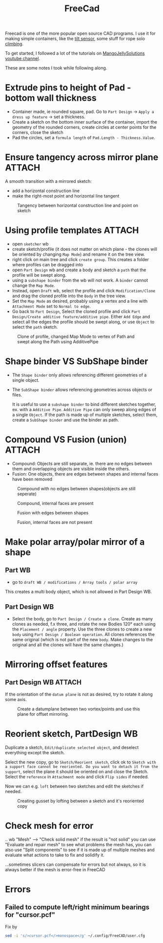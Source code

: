:PROPERTIES:
:ID:       8a517a77-f336-4f67-991c-2906aad3795c
:END:
#+title: FreeCad

#+filetags: 3d-print
#+hugo_categories: diy
#+hugo_auto_set_lastmod: t
#+hugo_publishdate: 2024-03-12
#+HUGO_CUSTOM_FRONT_MATTER: :summary "Notes for making 3D models in freecad. Only interesting for me"


Freecad is one of the more popular open source CAD programs. I use it for making simple containers, like the [[id:aed7d0e0-3449-4a9c-a67f-f6d76b1a775e][tilt sensor]], some stuff for rope solo [[id:81c7c1b3-33ab-40c9-b195-f86bb234c3df][climbing]].

To get started, I followed a lot of the tutorials on [[https://www.youtube.com/@MangoJellySolutions][MangoJellySolutions youtube channel]].

These are some notes I took while following along.

* Extrude pins to height of Pad - bottom wall thickness

- Container made, ie rounded square, pad. Go to ~Part Design~ -> ~Apply a dress up feature~ -> set a thickness.
- Create a sketch on the bottom inner surface of the container, import the geometry of the rounded corners, create circles at center points for the corners, close the sketch
- Pad the circles, set a ~formula length~ of ~Pad.Length - Thickness.Value~.
* Ensure tangency across mirror plane :ATTACH:

A smooth transition with a mirrored sketch:
- add a horizontal construction line
- make the right-most point and horizontal line tangent
#+CAPTION: Tangency between horizontal construction line and point on sketch
[[attachment:mirror_tangency.png]]

* Using profile templates :ATTACH:
- open ~sketcher~ wb
- create sketch/profile (it does not matter on which plane - the clones will be oriented by changing ~Map Mode~) and rename it on the tree view.
- right click on main tree and click ~create group~. This creates a folder where profiles can be dragged into
- open ~Part Design~ wb and create a body and sketch a ~path~ that the profile will be swept along.
- using a ~subshape binder~ from the wb will not work. A ~binder~ cannot change the ~Map Mode~.
- Instead, open ~Draft~ wb, select the profile and click ~Modification/Clone~ and drag the cloned profile into the ~Body~ in the tree view.
- Set the ~Map Mode~ as desired, probably using a vertex and a line with ~Attachment Mode~ set to ~Normal to edge~.
- Go back to ~Part Design~, Select the cloned profile and click ~Part Design/Create additive feature/additive pipe~. Either ~Add Edge~ and select all the edges the profile should be swept along, or use ~Object~ to select the ~path~ sketch.

#+CAPTION: Clone of profile, changed Map Mode to vertex of Path and swept along the Path using AdditivePipe
 [[attachment:profile_templates.png]]

* Shape binder VS SubShape binder
- The ~Shape binder~ only allows referencing different geometries of a single object.
- The ~SubShape binder~ allows referencing geometries across objects or files.

  It is useful to use a ~subshape binder~ to bind different sketches together, ex. with a ~Additive Pipe~. ~Additive Pipe~ can only sweep along edges of a single ~Object~. If the path is made up of multiple sketches, select them, create a ~SubShape binder~ and use the binder as path.
* Compound VS Fusion (union) :ATTACH:
- Compound: Objects are still separate, ie. there are no edges between them and overlapping objects are visible inside the others.
- Fusion: One objects, there are edges between shapes and internal faces have been removed


#+CAPTION: Compound with no edges between shapes(objects are still seperate)
[[attachment:compound1.png]]

#+CAPTION: Compound, internal faces are present
[[attachment:compound2.png]]

#+CAPTION: Fusion with edges between shapes
[[attachment:fusion1.png]]

#+CAPTION: Fusion, internal faces are not present
[[attachment:fusion2.png]]

* Make polar array/polar mirror of a shape
** Part WB
- go to ~draft WB / modifications / Array tools / polar array~
This creates a multi body object, which is not allowed in Part Design WB.
** Part Design WB
- Select the body, go to ~Part Design / Create a clone~. Create as many clones as needed, f.x three, and rotate the new Bodies 120° each using the ~Placement / angle~ property. Use the three clones to create a new ~body~ using ~Part Design / Boolean operation~.
  All clones references the same original (which is not part of the new ~body~. Make changes to the original and all the clones will have the same changes.)
* Mirroring offset features
** Part Design WB :ATTACH:

If the orientation of the ~datum plane~ is not as desired, try to rotate it along some axis.
#+CAPTION: Create a datumplane between two vortex/points and use this plane for offset mirroring.
[[attachment:mirror_datumplane.png]]

* Reorient sketch, PartDesign WB
Duplicate a sketch, ~Edit/duplicate selected object~, and deselect everything except the sketch.

Select the new copy, go to ~Sketch/Reorient sketch~, click ok to ~Sketch with a support face cannot be reoriented. Do you want to detach it from the support~, select the plane it should be oriented on and close the Sketch.
Select the ~reference~ in ~Attachment mode~ and click ~Flip sides~ if needed.

Now we can e.g. ~loft~ between two sketches and edit the sketches if needed.

#+CAPTION: Creating gusset by lofting between a sketch and it's reoriented copy
[[attachment:loft_sketches_gusset.png]]
* Check mesh for error

.. wb "Mesh" --> "Check solid mesh" if the result is "not solid" you can use "Evaluate and repair mesh" to see what problems the mesh has, you can also use "Split components" to see if it is made up of multiple meshes and evaluate what actions to take to fix and solidify it.

...sometimes slicers can compensate for errors but not always, so it is always better if the mesh is error-free in FreeCAD
* Errors
** Failed to compute left/right minimum bearings for "cursor.pcf"

Fix by
#+begin_src sh
sed -i 's/>cursor.pcf</>monospace</g' ~/.config/FreeCAD/user.cfg
#+end_src
